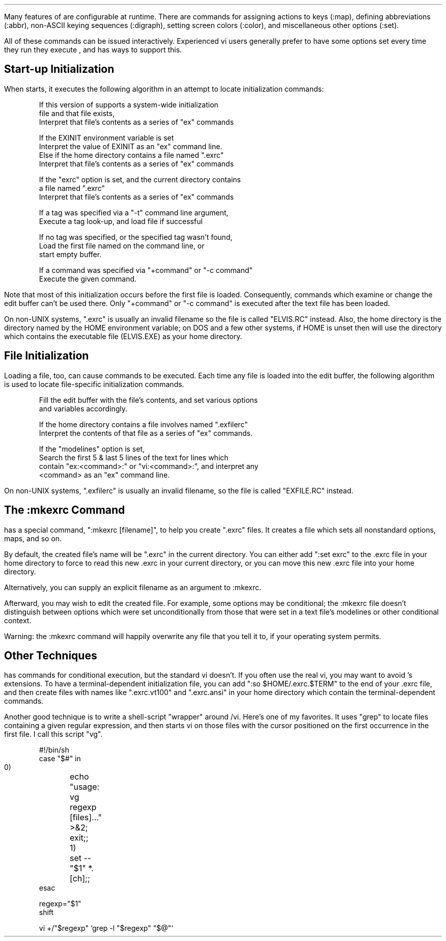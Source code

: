 .Go 6 "INITIALIZATION"
.PP
Many features of \*E are configurable at runtime.
There are commands for assigning actions to keys (:map),
defining abbreviations (:abbr),
non-ASCII keying sequences (:digraph),
setting screen colors (:color),
and miscellaneous other options (:set).
.PP
All of these commands can be issued interactively.
Experienced vi users generally prefer to have some options set
every time they run they execute \*E,
and \*E has ways to support this.
.LP
.SH
Start-up Initialization
.PP
When \*E starts, it executes the following algorithm in an attempt
to locate initialization commands:
.ID

If this version of \*E supports a system-wide initialization
file and that file exists,
    Interpret that file's contents as a series of "ex" commands

If the EXINIT environment variable is set
    Interpret the value of EXINIT as an "ex" command line.
Else if the home directory contains a file named ".exrc"
    Interpret that file's contents as a series of "ex" commands

If the "exrc" option is set, and the current directory contains
a file named ".exrc"
    Interpret that file's contents as a series of "ex" commands

If a tag was specified via a "-t" command line argument,
    Execute a tag look-up, and load file if successful

If no tag was specified, or the specified tag wasn't found,
    Load the first file named on the command line, or
    start empty buffer.

If a command was specified via "+command" or "-c command"
    Execute the given command.
.DE
.PP
Note that most of this initialization occurs before the first file is loaded.
Consequently, commands which examine or change the edit buffer can't be used
there.
Only "+command" or "-c command" is executed after the text file has been loaded.
.PP
On non-UNIX systems, ".exrc" is usually an invalid filename so the file is
called "ELVIS.RC" instead.
Also, the home directory is the directory named by the HOME environment
variable;
on DOS and a few other systems, if HOME is unset then \*E will use the
directory which contains the executable file (ELVIS.EXE) as your home
directory.
.LP
.SH
File Initialization
.PP
Loading a file, too, can cause commands to be executed.
Each time any file is loaded into the edit buffer, the following
algorithm is used to locate file-specific initialization commands.
.ID

Fill the edit buffer with the file's contents, and set various options
and variables accordingly.

If the home directory contains a file involves  named ".exfilerc"
    Interpret the contents of that file as a series of "ex" commands.

If the "modelines" option is set,
    Search the first 5 & last 5 lines of the text for lines which
    contain "ex:<command>:" or "vi:<command>:", and interpret any
    <command> as an "ex" command line.
.DE
.PP
On non-UNIX systems, ".exfilerc" is usually an invalid filename, so the file
is called "EXFILE.RC" instead.
.LP
.SH
The :mkexrc Command
.PP
\*E has a special command, ":mkexrc [filename]", to help you create ".exrc"
files.
It creates a file which sets all nonstandard options, maps, and so on.
.PP
By default, the created file's name will be ".exrc" in the current directory.
You can either add ":set exrc" to the .exrc file in your home directory
to force \*E to read this new .exrc in your current directory,
or you can move this new .exrc file into your home directory.
.PP
Alternatively, you can supply an explicit filename as an argument to :mkexrc.
.PP
Afterward, you may wish to edit the created file.
For example, some options may be conditional;
the :mkexrc file doesn't distinguish between options which were set 
unconditionally from those that were set in a text file's modelines
or other conditional context.
.PP
Warning: the :mkexrc command will happily overwrite any file that you tell
it to, if your operating system permits.
.LP
.SH
Other Techniques
.PP
\*E has commands for conditional execution, but the standard vi doesn't.
If you often use the real vi, you may want to avoid \*E's extensions.
To have a terminal-dependent initialization file, you can add
":so $HOME/.exrc.$TERM" to the end of your .exrc file, and then create
files with names like ".exrc.vt100" and ".exrc.ansi" in your home directory
which contain the terminal-dependent commands.
.PP
Another good technique is to write a shell-script "wrapper" around \*E/vi.
Here's one of my favorites.
It uses "grep" to locate files containing a given regular expression,
and then starts vi on those files
with the cursor positioned on the first occurrence in the first file.
I call this script "vg".
.ID

#!/bin/sh
case "$#" in
  0)	echo "usage: vg regexp [files]..." >&2; exit;;
  1)	set -- "$1" *.[ch];;
esac

regexp="$1"
shift

vi +/"$regexp" `grep -l "$regexp" "$@"`
.DE
